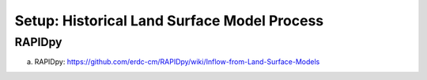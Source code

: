 ********************************************
Setup: Historical Land Surface Model Process
********************************************

RAPIDpy
=======
a. RAPIDpy: https://github.com/erdc-cm/RAPIDpy/wiki/Inflow-from-Land-Surface-Models


